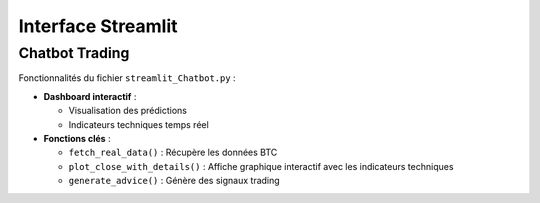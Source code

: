 #####################
Interface Streamlit
#####################

Chatbot Trading
===============

Fonctionnalités du fichier ``streamlit_Chatbot.py`` :

- **Dashboard interactif** :

  - Visualisation des prédictions

  - Indicateurs techniques temps réel

- **Fonctions clés** :

  - ``fetch_real_data()`` : Récupère les données BTC

  - ``plot_close_with_details()`` : Affiche graphique interactif avec les indicateurs techniques

  - ``generate_advice()`` : Génère des signaux trading

.. image:: "docs/source/img/Capture d'écran 2025-05-21 110914.png"
   :width: 600
   :alt: Capture du dashboard
